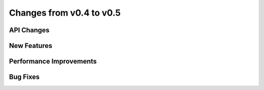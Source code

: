 Changes from v0.4 to v0.5
=========================


API Changes
-----------


New Features
------------


Performance Improvements
------------------------


Bug Fixes
---------
